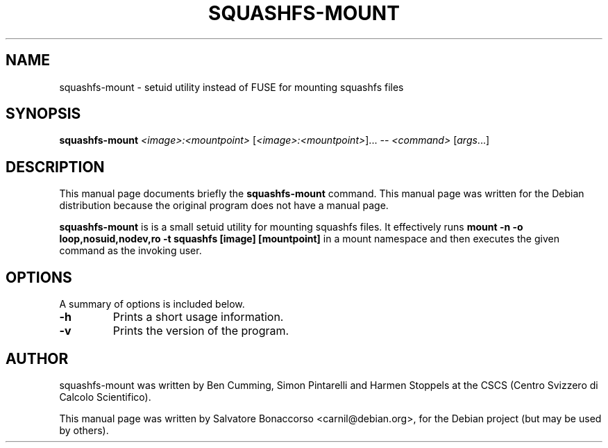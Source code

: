 .TH SQUASHFS-MOUNT "1" "July 2024" "squashfs-mount 1.0.0" "User Commands"
.SH NAME
squashfs-mount \-  setuid utility instead of FUSE for mounting squashfs files
.SH SYNOPSIS
.B squashfs-mount
\fI\,<image>:<mountpoint> \/\fR[\fI\,<image>:<mountpoint>\/\fR]...  \fI\,-- <command> \/\fR[\fI\,args\/\fR...]
.SH DESCRIPTION
This manual page documents briefly the
.B squashfs-mount
command.
This manual page was written for the Debian distribution
because the original program does not have a manual page.
.PP
\fBsquashfs-mount\fP is is a small setuid utility for mounting squashfs files. It effectively
runs
.B mount -n -o loop,nosuid,nodev,ro -t squashfs [image] [mountpoint]
in a mount namespace and then executes the given command as the invoking user.
.SH OPTIONS
A summary of options is included below.
.TP
\fB\-h\fR
Prints a short usage information.
.TP
\fB\-v\fR
Prints the version of the program.
.PP
.SH AUTHOR
squashfs-mount was written by Ben Cumming, Simon Pintarelli and Harmen Stoppels
at the CSCS (Centro Svizzero di Calcolo Scientifico).
.PP
This manual page was written by Salvatore Bonaccorso <carnil@debian.org>,
for the Debian project (but may be used by others).
